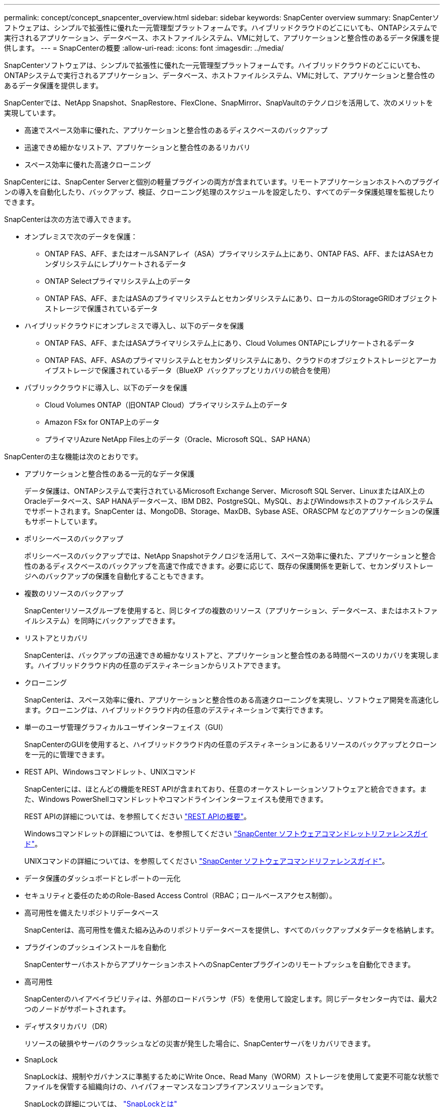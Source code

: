 ---
permalink: concept/concept_snapcenter_overview.html 
sidebar: sidebar 
keywords: SnapCenter overview 
summary: SnapCenterソフトウェアは、シンプルで拡張性に優れた一元管理型プラットフォームです。ハイブリッドクラウドのどこにいても、ONTAPシステムで実行されるアプリケーション、データベース、ホストファイルシステム、VMに対して、アプリケーションと整合性のあるデータ保護を提供します。 
---
= SnapCenterの概要
:allow-uri-read: 
:icons: font
:imagesdir: ../media/


[role="lead"]
SnapCenterソフトウェアは、シンプルで拡張性に優れた一元管理型プラットフォームです。ハイブリッドクラウドのどこにいても、ONTAPシステムで実行されるアプリケーション、データベース、ホストファイルシステム、VMに対して、アプリケーションと整合性のあるデータ保護を提供します。

SnapCenterでは、NetApp Snapshot、SnapRestore、FlexClone、SnapMirror、SnapVaultのテクノロジを活用して、次のメリットを実現しています。

* 高速でスペース効率に優れた、アプリケーションと整合性のあるディスクベースのバックアップ
* 迅速できめ細かなリストア、アプリケーションと整合性のあるリカバリ
* スペース効率に優れた高速クローニング


SnapCenterには、SnapCenter Serverと個別の軽量プラグインの両方が含まれています。リモートアプリケーションホストへのプラグインの導入を自動化したり、バックアップ、検証、クローニング処理のスケジュールを設定したり、すべてのデータ保護処理を監視したりできます。

SnapCenterは次の方法で導入できます。

* オンプレミスで次のデータを保護：
+
** ONTAP FAS、AFF、またはオールSANアレイ（ASA）プライマリシステム上にあり、ONTAP FAS、AFF、またはASAセカンダリシステムにレプリケートされるデータ
** ONTAP Selectプライマリシステム上のデータ
** ONTAP FAS、AFF、またはASAのプライマリシステムとセカンダリシステムにあり、ローカルのStorageGRIDオブジェクトストレージで保護されているデータ


* ハイブリッドクラウドにオンプレミスで導入し、以下のデータを保護
+
** ONTAP FAS、AFF、またはASAプライマリシステム上にあり、Cloud Volumes ONTAPにレプリケートされるデータ
** ONTAP FAS、AFF、ASAのプライマリシステムとセカンダリシステムにあり、クラウドのオブジェクトストレージとアーカイブストレージで保護されているデータ（BlueXP  バックアップとリカバリの統合を使用）


* パブリッククラウドに導入し、以下のデータを保護
+
** Cloud Volumes ONTAP（旧ONTAP Cloud）プライマリシステム上のデータ
** Amazon FSx for ONTAP上のデータ
** プライマリAzure NetApp Files上のデータ（Oracle、Microsoft SQL、SAP HANA）




SnapCenterの主な機能は次のとおりです。

* アプリケーションと整合性のある一元的なデータ保護
+
データ保護は、ONTAPシステムで実行されているMicrosoft Exchange Server、Microsoft SQL Server、LinuxまたはAIX上のOracleデータベース、SAP HANAデータベース、IBM DB2、PostgreSQL、MySQL、およびWindowsホストのファイルシステムでサポートされます。SnapCenter は、MongoDB、Storage、MaxDB、Sybase ASE、ORASCPM などのアプリケーションの保護もサポートしています。

* ポリシーベースのバックアップ
+
ポリシーベースのバックアップでは、NetApp Snapshotテクノロジを活用して、スペース効率に優れた、アプリケーションと整合性のあるディスクベースのバックアップを高速で作成できます。必要に応じて、既存の保護関係を更新して、セカンダリストレージへのバックアップの保護を自動化することもできます。

* 複数のリソースのバックアップ
+
SnapCenterリソースグループを使用すると、同じタイプの複数のリソース（アプリケーション、データベース、またはホストファイルシステム）を同時にバックアップできます。

* リストアとリカバリ
+
SnapCenterは、バックアップの迅速できめ細かなリストアと、アプリケーションと整合性のある時間ベースのリカバリを実現します。ハイブリッドクラウド内の任意のデスティネーションからリストアできます。

* クローニング
+
SnapCenterは、スペース効率に優れ、アプリケーションと整合性のある高速クローニングを実現し、ソフトウェア開発を高速化します。クローニングは、ハイブリッドクラウド内の任意のデスティネーションで実行できます。

* 単一のユーザ管理グラフィカルユーザインターフェイス（GUI）
+
SnapCenterのGUIを使用すると、ハイブリッドクラウド内の任意のデスティネーションにあるリソースのバックアップとクローンを一元的に管理できます。

* REST API、Windowsコマンドレット、UNIXコマンド
+
SnapCenterには、ほとんどの機能をREST APIが含まれており、任意のオーケストレーションソフトウェアと統合できます。また、Windows PowerShellコマンドレットやコマンドラインインターフェイスも使用できます。

+
REST APIの詳細については、を参照してください https://docs.netapp.com/us-en/snapcenter/sc-automation/overview_rest_apis.html["REST APIの概要"]。

+
Windowsコマンドレットの詳細については、を参照してください https://docs.netapp.com/us-en/snapcenter-cmdlets/index.html["SnapCenter ソフトウェアコマンドレットリファレンスガイド"^]。

+
UNIXコマンドの詳細については、を参照してください https://library.netapp.com/ecm/ecm_download_file/ECMLP3323470["SnapCenter ソフトウェアコマンドリファレンスガイド"^]。

* データ保護のダッシュボードとレポートの一元化
* セキュリティと委任のためのRole-Based Access Control（RBAC；ロールベースアクセス制御）。
* 高可用性を備えたリポジトリデータベース
+
SnapCenterは、高可用性を備えた組み込みのリポジトリデータベースを提供し、すべてのバックアップメタデータを格納します。

* プラグインのプッシュインストールを自動化
+
SnapCenterサーバホストからアプリケーションホストへのSnapCenterプラグインのリモートプッシュを自動化できます。

* 高可用性
+
SnapCenterのハイアベイラビリティは、外部のロードバランサ（F5）を使用して設定します。同じデータセンター内では、最大2つのノードがサポートされます。

* ディザスタリカバリ（DR）
+
リソースの破損やサーバのクラッシュなどの災害が発生した場合に、SnapCenterサーバをリカバリできます。

* SnapLock
+
SnapLockは、規制やガバナンスに準拠するためにWrite Once、Read Many（WORM）ストレージを使用して変更不可能な状態でファイルを保管する組織向けの、ハイパフォーマンスなコンプライアンスソリューションです。

+
SnapLockの詳細については、 https://docs.netapp.com/us-en/ontap/snaplock/["SnapLockとは"]

* SnapMirrorアクティブ同期（当初はSnapMirrorビジネス継続性[SM-BC]としてリリース）
+
SnapMirror Active Syncを使用すると、サイト全体に障害が発生してもビジネスサービスの運用を継続できるため、アプリケーションをセカンダリコピーを使用して透過的にフェイルオーバーできます。SnapMirror Active Syncでフェイルオーバーをトリガーするために、手動操作や追加のスクリプト作成は必要ありません。

+
この機能でサポートされるプラグインは、SnapCenter Plug-in for SQL Server、SnapCenter Plug-in for Windows、SnapCenter Plug-in for Oracle Database、SnapCenter Plug-in for SAP HANA Database、SnapCenter Plug-in for Microsoft Exchange Server、SnapCenter Plug-in for UNIXです。

+

NOTE: SnapCenterでホストイニシエータとの近接をサポートするには、この値（sourceまたはdestination）をONTAPで設定する必要があります。

+
SnapCenterでサポートされないSnapMirrorアクティブ同期機能：

+
** ONTAPでSnapMirrorアクティブ同期関係のポリシーを_automatedfailover_to_automatedfailoverduplex_inから変更して、既存の非対称SnapMirrorアクティブ同期ワークロードを対称に変換する場合、SnapCenterでも同じ処理はサポートされません。
** リソースグループ（SnapCenterですでに保護されている）のバックアップがある場合に、ONTAPのアクティブなSnapMirror同期関係のストレージポリシーが_automatedfailover_to_automatedfailoverduplex_inから変更された場合、SnapCenterでも同じ設定はサポートされません。
+
SnapMirrorアクティブ同期の詳細については、 https://docs.netapp.com/us-en/ontap/smbc/index.html["SnapMirror Active Syncの概要"]

+
SnapMirrorのアクティブな同期を行うには、ハードウェア、ソフトウェア、およびシステム構成に関するさまざまな要件を満たしている必要があります。詳細については、 https://docs.netapp.com/us-en/ontap/smbc/smbc_plan_prerequisites.html["前提条件"]



* 同期ミラーリング
+
同期ミラーリング機能は、遠隔地にあるストレージアレイ間で、オンラインのリアルタイムデータレプリケーションを提供します。

+
同期ミラーの詳細については'を参照してください https://docs.netapp.com/us-en/e-series-santricity/sm-mirroring/overview-mirroring-sync.html["同期ミラーリングの概要"]





== SnapCenterのアーキテクチャ

SnapCenterプラットフォームは、一元管理サーバ（SnapCenterサーバ）とSnapCenterプラグインホストを含む多層アーキテクチャに基づいています。

SnapCenterはマルチサイトデータセンターをサポートしています。SnapCenterサーバとプラグインホストは、地理的に離れた場所に配置できます。

image::../media/snapcenter_architecture.gif[SnapCenter アーキテクチャ]



== SnapCenterコンポーネント

SnapCenterは、SnapCenter ServerプラグインとSnapCenterプラグインで構成されています。保護するデータに適したプラグインのみをインストールしてください。

* SnapCenterサーバ
* SnapCenter Plug-ins Package for Windowsには、次のプラグインが含まれています。
+
** SnapCenter Plug-in for Microsoft SQL Server
** Microsoft Windows用SnapCenterプラグイン
** SnapCenter Plug-in for Microsoft Exchange Server
** SAP HANAデータベース向けSnapCenterプラグイン
** IBM DB2用SnapCenterプラグイン
** PostgreSQL向けSnapCenterプラグイン
** MySQL用SnapCenterプラグイン
** MongoDB向けSnapCenterプラグイン
** ORASCPM用SnapCenterプラグイン（Oracleアプリケーション）
** SnapCenter Plug-in for SAP ASE
** SAP MaxDB向けSnapCenterプラグイン
** SnapCenter Plug-in for Storageプラグイン


* SnapCenter Plug-ins Package for Linuxには、次のプラグインが含まれています。
+
** SnapCenter Plug-in for Oracle Database
** SAP HANAデータベース向けSnapCenterプラグイン
** UNIXファイルシステム用SnapCenterプラグイン
** IBM DB2用SnapCenterプラグイン
** PostgreSQL向けSnapCenterプラグイン
** MySQL用SnapCenterプラグイン
** MongoDB向けSnapCenterプラグイン
** ORASCPM用SnapCenterプラグイン（Oracleアプリケーション）
** SnapCenter Plug-in for SAP ASE
** SAP MaxDB向けSnapCenterプラグイン
** SnapCenter Plug-in for Storageプラグイン


* SnapCenter Plug-ins Package for AIXには、次のプラグインが含まれています。
+
** SnapCenter Plug-in for Oracle Database
** UNIXファイルシステム用SnapCenterプラグイン
** IBM DB2用SnapCenterプラグイン




SnapCenter Plug-in for VMware vSphere（旧NetAppデータブローカー）は、仮想化されたデータベースおよびファイルシステムに対するSnapCenterのデータ保護処理をサポートするスタンドアロンの仮想アプライアンスです。



== SnapCenterサーバ

SnapCenterサーバには、Webサーバ、一元化されたHTML5ベースのユーザインターフェイス、PowerShellコマンドレット、REST API、SnapCenterリポジトリが含まれています。

SnapCenter Serverは、Microsoft WindowsとLinuxの両方をサポートしています（RHEL 8.x、RHEL 9.x、SLES 15 SP5）。

SnapCenter Plug-ins Package for LinuxまたはSnapCenter Plug-ins Package for AIXを使用する場合、スケジュールはQuartzスケジューラを使用して一元的に実行されます。

* SnapCenter Plug-in for Oracle Databaseの場合、SnapCenterサーバホストで実行されるホストエージェントは、LinuxホストまたはAIXホストで実行されるSnapCenter Plug-in Loader（SPL）と通信して、さまざまなデータ保護処理を実行します。
* SAP HANA データベース用の SnapCenter プラグインの場合、SnapCenter サーバはホスト上で実行される SCCore エージェントを介してプラグインと通信します。


SnapCenterサーバおよびプラグインは、HTTPSを使用してホストエージェントと通信します。SnapCenter処理に関する情報は、SnapCenterリポジトリに格納されます。


NOTE: SnapCenterは、Windowsホスト用に分離されたネームスペースをサポートします。分離ネームスペースの使用時に問題が発生した場合は、を参照してください https://kb.netapp.com/mgmt/SnapCenter/SnapCenter_is_unable_to_discover_resources_when_using_disjoint_namespace["分離されたネームスペースを使用しているときにSnapCenterでリソースを検出できない"]。

Linuxホストで実行されているSnapCenterコンポーネントのステータスを確認するには、次のコマンドを実行する必要があります。

* `systemctl status snapmanagerweb`
* `systemctl status scheduler`
* `systemctl status smcore`
* `systemctl status nginx`
* `systemctl status rabbitmq-server`




== SnapCenterプラグイン

各SnapCenterプラグインは、特定の環境、データベース、アプリケーションをサポートします。

|===
| プラグイン名 | インストールパッケージに含まれる | 他のプラグインが必要 | ホストにインストール済み | サポートされているプラットフォーム 


 a| 
SQL Server用プラグイン
 a| 
Plug-ins Package for Windows
 a| 
Plug-in for Windows
 a| 
SQL Serverホスト
 a| 
ウィンドウ



 a| 
Plug-in for Windows
 a| 
Plug-ins Package for Windows
 a| 
 a| 
Windowsホスト
 a| 
ウィンドウ



 a| 
Plug-in for Exchange
 a| 
Plug-ins Package for Windows
 a| 
Plug-in for Windows
 a| 
Exchange Serverホスト
 a| 
ウィンドウ



 a| 
Oracleデータベース向けプラグイン
 a| 
Plug-ins Package for LinuxおよびPlug-ins Package for AIX
 a| 
Plug-in for UNIX
 a| 
Oracleホスト
 a| 
LinuxまたはAIX



 a| 
SAP HANAデータベース向けプラグイン
 a| 
Plug-ins Package for LinuxおよびPlug-ins Package for Windows
 a| 
Plug-in for UNIXまたはPlug-in for Windows
 a| 
HDBSQLクライアントホスト
 a| 
LinuxまたはWindows



 a| 
IBM DB2用プラグイン
 a| 
Plug-ins Package for LinuxおよびPlug-ins Package for Windows
 a| 
Plug-in for UNIXまたはPlug-in for Windows
 a| 
DB2ホスト
 a| 
LinuxまたはWindows



 a| 
PostgreSQL用プラグイン
 a| 
Plug-ins Package for LinuxおよびPlug-ins Package for Windows
 a| 
Plug-in for UNIXまたはPlug-in for Windows
 a| 
PostgreSQLホスト
 a| 
LinuxまたはWindows



 a| 
MySQL用プラグイン
 a| 
Plug-ins Package for LinuxおよびPlug-ins Package for Windows
 a| 
Plug-in for UNIXまたはPlug-in for Windows
 a| 
Db2MySQLホスト
 a| 
LinuxまたはWindows



 a| 
MongoDB向けプラグイン
 a| 
Plug-ins Package for LinuxおよびPlug-ins Package for Windows
 a| 
Plug-in for UNIXまたはPlug-in for Windows
 a| 
MongoDBホスト
 a| 
LinuxまたはWindows



 a| 
ORASCPM用プラグイン（Oracleアプリケーション）
 a| 
Plug-ins Package for LinuxおよびPlug-ins Package for Windows
 a| 
Plug-in for UNIXまたはPlug-in for Windows
 a| 
Oracleホスト
 a| 
LinuxまたはWindows



 a| 
SAP ASE向けプラグイン
 a| 
Plug-ins Package for LinuxおよびPlug-ins Package for Windows
 a| 
Plug-in for UNIXまたはPlug-in for Windows
 a| 
SAPホスト
 a| 
LinuxまたはWindows



 a| 
SAP MaxDB用プラグイン
 a| 
Plug-ins Package for LinuxおよびPlug-ins Package for Windows
 a| 
Plug-in for UNIXまたはPlug-in for Windows
 a| 
SAP MaxDBホスト
 a| 
LinuxまたはWindows



 a| 
Plug-in for Storageプラグイン
 a| 
Plug-ins Package for LinuxおよびPlug-ins Package for Windows
 a| 
Plug-in for UNIXまたはPlug-in for Windows
 a| 
ストレージホスト
 a| 
LinuxまたはWindows

|===

NOTE: SnapCenter Plug-in for VMware vSphereは、仮想マシン（VM）、データストア、および仮想マシンディスク（VMDK）のcrash-consistentおよびvm-consistentバックアップおよびリストア処理をサポートします。また、SnapCenterアプリケーション固有のプラグインをサポートして、仮想データベースおよびファイルシステムのアプリケーションと整合性のあるバックアップおよびリストア処理を保護します。

SnapCenter Plug-in for VMware vSphere 4.1.1のドキュメントには、SnapCenter 4.1.1のユーザ向けに、仮想化されたデータベースとファイルシステムの保護に関する情報が記載されています。NetAppデータブローカー1.0および1.0.1のドキュメントには、SnapCenter 4.2.xのユーザ向けに、LinuxベースのNetAppデータブローカー仮想アプライアンス（オープン仮想アプライアンス形式）が提供するSnapCenter Plug-in for VMware vSphereを使用した仮想データベースおよびファイルシステムの保護に関する情報が記載されています。には、SnapCenter 4.3以降を使用しているユーザ向けに https://docs.netapp.com/us-en/sc-plugin-vmware-vsphere/index.html["SnapCenter Plug-in for VMware vSphereのドキュメント"^] 、LinuxベースのSnapCenter Plug-in for VMware vSphere仮想アプライアンス（オープン仮想アプライアンス形式）を使用した仮想データベースとファイルシステムの保護に関する情報が記載されています。



=== SnapCenter Plug-in for Microsoft SQL Serverの機能

* SnapCenter環境で使用するMicrosoft SQL Serverデータベースのアプリケーション対応のバックアップ、リストア、クローニングの処理を自動化します。
* SnapCenter Plug-in for VMware vSphereを導入してSnapCenterに登録すると、VMDK上のMicrosoft SQL ServerデータベースおよびRaw Device Mapping（RDM；rawデバイスマッピング）LUNがサポートされます。
* SMB共有のプロビジョニングのみをサポートします。SMB共有でのSQL Serverデータベースのバックアップはサポートされていません。
* SnapManager for Microsoft SQL ServerからSnapCenterへのバックアップのインポートをサポートします。




=== SnapCenter Plug-in for Microsoft Windowsの機能

* SnapCenter環境のWindowsホストで実行されている他のプラグインに対してアプリケーション対応のデータ保護を実現
* SnapCenter環境内のMicrosoftファイルシステムに対するアプリケーション対応のバックアップ、リストア、クローニングの処理を自動化
* Windowsホストのストレージプロビジョニング、整合性のあるSnapshot、スペース再生をサポート
+

NOTE: Plug-in for Windowsは、物理LUNとRDM LUNにSMB共有とWindowsファイルシステムをプロビジョニングしますが、SMB共有上のWindowsファイルシステムのバックアップ処理はサポートされません。





=== SnapCenter Plug-in for Microsoft Exchange Serverの機能

* SnapCenter環境のMicrosoft Exchange ServerデータベースとDatabase Availability Group（DAG；データベース可用性グループ）に対して、アプリケーション対応のバックアップ処理とリストア処理を自動化します。
* SnapCenter Plug-in for VMware vSphereを導入してSnapCenterに登録すると、RDM LUN上の仮想Exchange Serverがサポートされます。




=== SnapCenter Plug-in for Oracle Database の特長

* アプリケーション対応のバックアップ、リストア、リカバリ、検証、マウント、 SnapCenter環境でのOracleデータベースのアンマウント処理とクローニング処理
* SAP 対応の Oracle データベースをサポートしますが、 SAP BR * Tools との統合は提供されません




=== SnapCenter Plug-in for UNIXの機能

* LinuxまたはAIXシステム上の基盤となるホストストレージスタックを処理することで、Plug-in for Oracle DatabaseでOracleデータベースのデータ保護処理を実行できます。
* ONTAPを実行しているストレージシステムで、Network File System（NFS；ネットワークファイルシステム）プロトコルとStorage Area Network（SAN；ストレージエリアネットワーク）プロトコルをサポートします。
* Linuxシステムでは、SnapCenter Plug-in for VMware vSphereを導入してSnapCenterに登録すると、VMDKおよびRDM LUN上のOracleデータベースがサポートされます。
* SANファイルシステムでのAIX用マウントガードとLVMレイアウトをサポートします。
* SANファイルシステムでのインラインロギングとAIXシステムでのLVMレイアウトでの拡張ジャーナルファイルシステム（JFS2）のみをサポートします。
+
SANデバイス上に構築されたSANネイティブデバイス、ファイルシステム、LVMレイアウトがサポートされます。

* SnapCenter環境でのUNIXファイルシステムに対するアプリケーション対応のバックアップ、リストア、クローニングの処理を自動化




=== SnapCenter Plug-in for SAP HANA Databaseの特長

SnapCenter環境でのSAP HANAデータベースの、アプリケーションに対応したバックアップ、リストア、クローニングを自動化します。



=== NetAppでサポートされるプラグイン機能

NetAppでサポートされるプラグインは、MongoDB、ORASCPM（Oracleアプリケーション）、SAP ASE、SAP MaxDB、およびStorageプラグインです。

* 他のプラグインをサポートして、他のSnapCenterプラグインでサポートされていないアプリケーションやデータベースを管理します。NetAppでサポートされるプラグインは、SnapCenterのインストールには含まれていません。
* では、別のボリュームにバックアップセットのミラーコピーを作成し、ディスクツーディスクバックアップレプリケーションを実行できます。
* Windows と Linux の両方の環境をサポートします。




=== IBM DB2用SnapCenterプラグイン

SnapCenter環境でのIBM DB2データベースのアプリケーション対応のバックアップ、リストア、クローニングを自動化します。



=== PostgreSQL向けSnapCenterプラグイン

SnapCenter環境で、アプリケーションに対応したPostgreSQLインスタンスのバックアップ、リストア、クローニングを自動化します。



=== MySQL用SnapCenterプラグイン

SnapCenter環境でのMySQLインスタンスの、アプリケーションに対応したバックアップ、リストア、クローニングを自動化します。



== SnapCenterリポジトリ

SnapCenterリポジトリ（NSMデータベースと呼ばれることもあります）には、すべてのSnapCenter処理の情報とメタデータが格納されます。

MySQLサーバリポジトリデータベースは、SnapCenterサーバのインストール時にデフォルトでインストールされます。MySQLサーバーがすでにインストールされていて、SnapCenterサーバーを新規インストールする場合は、MySQLサーバーをアンインストールする必要があります。

SnapCenterでは、SnapCenterリポジトリデータベースとしてMySQL Server 8.0.37以降がサポートされます。以前のリリースのSnapCenterで以前のバージョンのMySQL Serverを使用していた場合は、SnapCenterのアップグレード時に、MySQL Serverが8.0.37以降にアップグレードされます。

SnapCenterリポジトリには、次の情報とメタデータが格納されます。

* バックアップ、クローニング、リストア、検証のメタデータ
* レポート作成、ジョブ、イベントの情報
* ホストおよびプラグインの情報
* ロール、ユーザ、および権限の詳細
* ストレージシステムの接続情報

